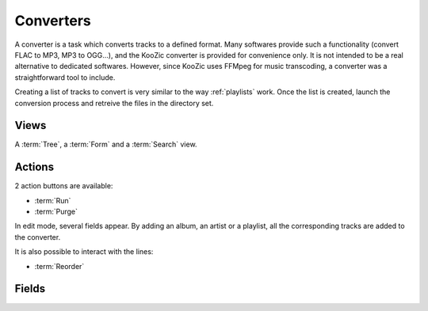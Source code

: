 .. _converters:

Converters
==========

A converter is a task which converts tracks to a defined format. Many softwares provide such a
functionality (convert FLAC to MP3, MP3 to OGG...), and the KooZic converter is provided for
convenience only. It is not intended to be a real alternative to dedicated softwares. However, since
KooZic uses FFMpeg for music transcoding, a converter was a straightforward tool to include.

Creating a list of tracks to convert is very similar to the way :ref:`playlists` work. Once the
list is created, launch the conversion process and retreive the files in the directory set.


Views
-----

A :term:`Tree`, a :term:`Form` and a :term:`Search` view.


Actions
-------

2 action buttons are available:

* :term:`Run`
* :term:`Purge`

In edit mode, several fields appear. By adding an album, an artist or a playlist, all the
corresponding tracks are added to the converter.

It is also possible to interact with the lines:

* :term:`Reorder`


Fields
------


.. glossary::

   Name
      Name of the converter

   Comment
      Additional description

   Transcoder
      :ref:`transcoders` used for conversion.

   Bitrate/Quality
      In case of a Constant Bitrate Rate (CBR), bitrate of the converted files. In case of a
      Variable Bitrate Rate (VBR), quality of the converted file. The default value depends on the
      transcoder chosen.

   Progress
      Progression of the conversion.

   Destination Folder
      Folder (on the server where KooZic runs) where the converted files are created.

   Max Threads
      Maximum number of threads used during the conversion, i.e. number of tracks converted in
      parallel.

   Normalize
       Normalize tracks loudness thanks to the
       `EBU R128 <https://tech.ebu.ch/docs/r/r128.pd>`_ normalization.

   Add Album Tracks
      When selected, the associated album tracks are added to the converter.

   Add Artist Tracks
      When selected, the associated artist tracks are added to the converter.

   Add Artist Tracks
      When selected, the associated playlist tracks are added to the converter.

   Tracks
      The list of tracks currently in the converter.
